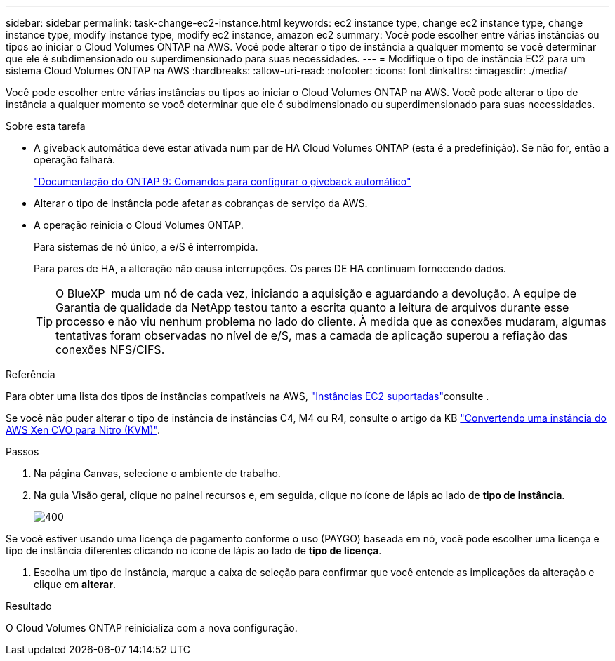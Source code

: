 ---
sidebar: sidebar 
permalink: task-change-ec2-instance.html 
keywords: ec2 instance type, change ec2 instance type, change instance type, modify instance type, modify ec2 instance, amazon ec2 
summary: Você pode escolher entre várias instâncias ou tipos ao iniciar o Cloud Volumes ONTAP na AWS. Você pode alterar o tipo de instância a qualquer momento se você determinar que ele é subdimensionado ou superdimensionado para suas necessidades. 
---
= Modifique o tipo de instância EC2 para um sistema Cloud Volumes ONTAP na AWS
:hardbreaks:
:allow-uri-read: 
:nofooter: 
:icons: font
:linkattrs: 
:imagesdir: ./media/


[role="lead"]
Você pode escolher entre várias instâncias ou tipos ao iniciar o Cloud Volumes ONTAP na AWS. Você pode alterar o tipo de instância a qualquer momento se você determinar que ele é subdimensionado ou superdimensionado para suas necessidades.

.Sobre esta tarefa
* A giveback automática deve estar ativada num par de HA Cloud Volumes ONTAP (esta é a predefinição). Se não for, então a operação falhará.
+
http://docs.netapp.com/ontap-9/topic/com.netapp.doc.dot-cm-hacg/GUID-3F50DE15-0D01-49A5-BEFD-D529713EC1FA.html["Documentação do ONTAP 9: Comandos para configurar o giveback automático"^]

* Alterar o tipo de instância pode afetar as cobranças de serviço da AWS.
* A operação reinicia o Cloud Volumes ONTAP.
+
Para sistemas de nó único, a e/S é interrompida.

+
Para pares de HA, a alteração não causa interrupções. Os pares DE HA continuam fornecendo dados.

+

TIP: O BlueXP  muda um nó de cada vez, iniciando a aquisição e aguardando a devolução. A equipe de Garantia de qualidade da NetApp testou tanto a escrita quanto a leitura de arquivos durante esse processo e não viu nenhum problema no lado do cliente. À medida que as conexões mudaram, algumas tentativas foram observadas no nível de e/S, mas a camada de aplicação superou a refiação das conexões NFS/CIFS.



.Referência
Para obter uma lista dos tipos de instâncias compatíveis na AWS, link:https://docs.netapp.com/us-en/cloud-volumes-ontap-relnotes/reference-configs-aws.html#supported-ec2-compute["Instâncias EC2 suportadas"^]consulte .

Se você não puder alterar o tipo de instância de instâncias C4, M4 ou R4, consulte o artigo da KB link:https://kb.netapp.com/Cloud/Cloud_Volumes_ONTAP/Converting_an_AWS_Xen_CVO_instance_to_Nitro_(KVM)["Convertendo uma instância do AWS Xen CVO para Nitro (KVM)"^].

.Passos
. Na página Canvas, selecione o ambiente de trabalho.
. Na guia Visão geral, clique no painel recursos e, em seguida, clique no ícone de lápis ao lado de *tipo de instância*.
+
image::screenshot_features_instance_type.png[400]



Se você estiver usando uma licença de pagamento conforme o uso (PAYGO) baseada em nó, você pode escolher uma licença e tipo de instância diferentes clicando no ícone de lápis ao lado de *tipo de licença*.

. Escolha um tipo de instância, marque a caixa de seleção para confirmar que você entende as implicações da alteração e clique em *alterar*.


.Resultado
O Cloud Volumes ONTAP reinicializa com a nova configuração.
